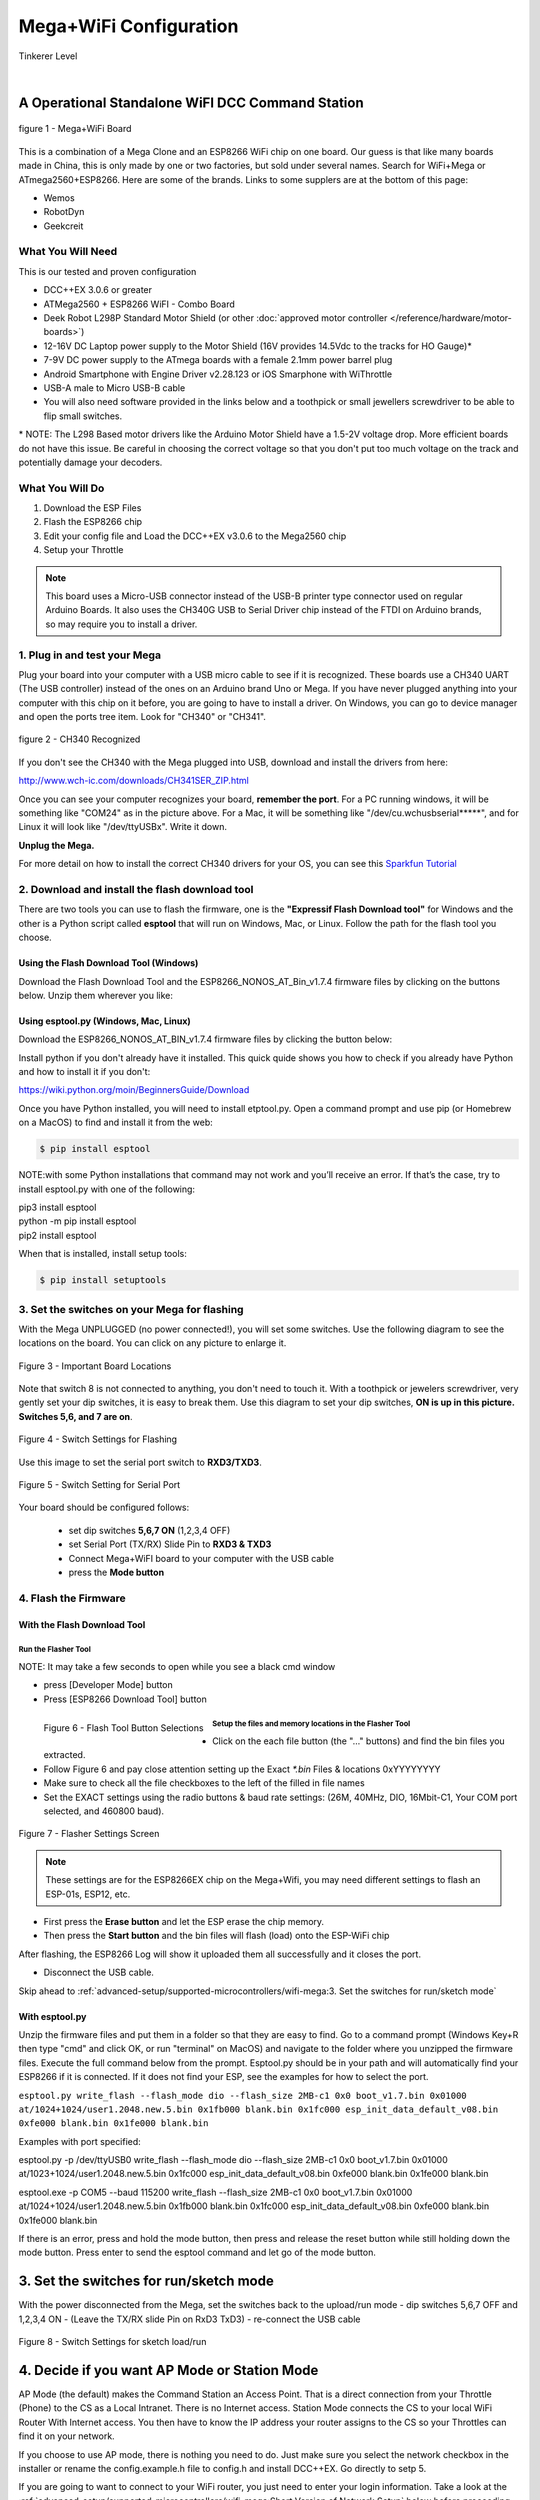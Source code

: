 **************************
Mega+WiFi Configuration
**************************

.. image:: ../../_static/images/tinkerer.png
   :alt: Tinkerer Icon
   :scale: 50%
   :align: left

Tinkerer Level

|

A Operational Standalone WiFI DCC Command Station
==================================================

.. figure:: ../../_static/images/mega_wifi.png
   :alt: Mega WiFi
   :scale: 40%
   :align: center

   figure 1 - Mega+WiFi Board

This is a combination of a Mega Clone and an ESP8266 WiFi chip on one board. Our guess is that like many boards made in China, this is only made by one or two factories, but sold under several names. Search for WiFi+Mega or ATmega2560+ESP8266. Here are some of the brands. Links to some supplers are at the bottom of this page:

* Wemos
* RobotDyn
* Geekcreit


What You Will Need
-------------------

This is our tested and proven configuration

* DCC++EX 3.0.6 or greater
* ATMega2560 + ESP8266 WiFI - Combo Board
* Deek Robot L298P Standard Motor Shield (or other :doc:`approved motor controller </reference/hardware/motor-boards>`)
* 12-16V DC Laptop power supply to the Motor Shield (16V provides 14.5Vdc to the tracks for HO Gauge)*
* 7-9V DC power supply to the ATmega boards with a female 2.1mm power barrel plug
* Android Smartphone with Engine Driver v2.28.123 or iOS Smarphone with WiThrottle
* USB-A male to Micro USB-B cable
* You will also need software provided in the links below and a toothpick or small jewellers screwdriver to be able to flip small switches.

\* NOTE: The L298 Based motor drivers like the Arduino Motor Shield have a 1.5-2V voltage drop. More efficient boards do not have this issue. Be careful in choosing the correct voltage so that you don't put too much voltage on the track and potentially damage your decoders.

What You Will Do
------------------

1. Download the ESP Files
2. Flash the ESP8266 chip
3. Edit your config file and Load the DCC++EX v3.0.6 to the Mega2560 chip
4. Setup your Throttle

.. Note:: This board uses a Micro-USB connector instead of the USB-B printer type connector used on regular Arduino Boards. It also uses the CH340G USB to Serial Driver chip instead of the FTDI on Arduino brands, so may require you to install a driver.

1. Plug in and test your Mega
------------------------------

Plug your board into your computer with a USB micro cable to see if it is recognized. These boards use a CH340 UART (The USB controller) instead of the ones on an Arduino brand Uno or Mega. If you have never plugged anything into your computer with this chip on it before, you are going to have to install a driver. On Windows, you can go to device manager and open the ports tree item. Look for "CH340" or "CH341".

.. figure:: ../../_static/images/wifi/ch340_driver.png
   :alt: CH340 Recognized
   :scale: 100%
   :align: center

   figure 2 - CH340 Recognized 

If you don't see the CH340 with the Mega plugged into USB, download and install the drivers from here:

http://www.wch-ic.com/downloads/CH341SER_ZIP.html

Once you can see your computer recognizes your board, **remember the port**. For a PC running windows, it will be something like "COM24" as in the picture above. For a Mac, it will be something like "/dev/cu.wchusbserial*****", and for Linux it will look like "/dev/ttyUSBx". Write it down. 

**Unplug the Mega.**

For more detail on how to install the correct CH340 drivers for your OS, you can see this `Sparkfun Tutorial <https://learn.sparkfun.com/tutorials/how-to-install-ch340-drivers/all>`_

2. Download and install the flash download tool
------------------------------------------------

There are two tools you can use to flash the firmware, one is the **"Expressif Flash Download tool"** for Windows and the other is a Python script called **esptool** that will run on Windows, Mac, or Linux. Follow the path for the flash tool you choose.

Using the Flash Download Tool (Windows)
^^^^^^^^^^^^^^^^^^^^^^^^^^^^^^^^^^^^^^^^

Download the Flash Download Tool and the ESP8266_NONOS_AT_Bin_v1.7.4 firmware files by clicking on the buttons below. Unzip them wherever you like:

.. raw:: html

   <p><a class="dcclink" href="../../_static/files/esp8266/flash_download_tool_v3.8.5.zip">Flash Download tool</a></p>
  

.. raw:: html
  
   <p><a class="dcclink" href="../../_static/files/esp8266/ESP8266_NonOS_AT_Bin_V1.7.4.zip">ESP8266 Firmware Zipped</a></p>

Using esptool.py (Windows, Mac, Linux)
^^^^^^^^^^^^^^^^^^^^^^^^^^^^^^^^^^^^^^^

Download the ESP8266_NONOS_AT_BIN_v1.7.4 firmware files by clicking the button below:

.. raw:: html
   
   <p><a class="dcclink" href="../../_static/files/esp8266/ESP8266_NonOS_AT_Bin_V1.7.4.zip">ESP8266 Firmware Zipped</a></p>

Install python if you don't already have it installed. This quick quide shows you how to check if you already have Python and how to install it if you don't:

https://wiki.python.org/moin/BeginnersGuide/Download

Once you have Python installed, you will need to install etptool.py. Open a command prompt and use pip (or Homebrew on a MacOS) to find and install it from the web:

.. code-block::

   $ pip install esptool

NOTE:with some Python installations that command may not work and you’ll receive an error. If that’s the case, try to install esptool.py with one of the following:

| pip3 install esptool
| python -m pip install esptool
| pip2 install esptool

When that is installed, install setup tools:

.. code-block::

   $ pip install setuptools

3. Set the switches on your Mega for flashing
-----------------------------------------------

With the Mega UNPLUGGED (no power connected!), you will set some switches. Use the following diagram to see the locations on the board. You can click on any picture to enlarge it.

.. figure:: ../../_static/images/wifi/mega_wifi1.png
   :alt: Mega WiFi Switch Locations
   :scale: 50%
   :align: center

   Figure 3 - Important Board Locations

Note that switch 8 is not connected to anything, you don't need to touch it. With a toothpick or jewelers screwdriver, very gently set your dip switches, it is easy to break them. Use this diagram to set your dip switches, **ON is up in this picture. Switches 5,6, and 7 are on**.

.. figure:: ../../_static/images/wifi/mega_wifi_sw_flash.png
   :alt: Switches in flash mode
   :scale: 30%
   :align: center

   Figure 4 - Switch Settings for Flashing

Use this image to set the serial port switch to **RXD3/TXD3**.

.. figure:: ../../_static/images/wifi/mega_wifi_sw_serial_cw.png
   :alt: Switch setting for Serial Port
   :scale: 100%
   :align: center

   Figure 5 - Switch Setting for Serial Port


Your board should be configured follows:

 -  set dip switches **5,6,7 ON** (1,2,3,4 OFF)
 -  set Serial Port (TX/RX) Slide Pin to **RXD3 & TXD3**
 -  Connect Mega+WiFI board to your computer with the USB cable
 -  press the **Mode button**

4. Flash the Firmware
------------------------

With the Flash Download Tool
^^^^^^^^^^^^^^^^^^^^^^^^^^^^^^
 
Run the Flasher Tool 
"""""""""""""""""""""""

NOTE: It may take a few seconds to open while you see a black cmd window

- press [Developer Mode] button
- Press [ESP8266 Download Tool] button

.. image:: ../../_static/images/wifi/download_tool_dev_mode.jpg
   :alt: Flasher Tool Buttons
   :scale: 80%
   :align: left

.. figure:: ../../_static/images/wifi/download_tool_esp8266.jpg
   :alt: Flasher Tool Buttons 2
   :scale: 80%
   :align: left

   Figure 6 - Flash Tool Button Selections

.. rst-class:: clearer

Setup the files and memory locations in the Flasher Tool
""""""""""""""""""""""""""""""""""""""""""""""""""""""""""

- Click on the each file button (the "..." buttons) and find the bin files you extracted.
- Follow Figure 6 and pay close attention setting up the Exact `*.bin` Files & locations 0xYYYYYYYY
- Make sure to check all the file checkboxes to the left of the filled in file names
- Set the EXACT settings using the radio buttons & baud rate settings: (26M, 40MHz, DIO, 16Mbit-C1, Your COM port selected, and 460800 baud).

.. figure:: ../../_static/images/wifi/flasher_1.png
   :alt: Flasher Settings Screen
   :scale: 80%
   :align: center

   Figure 7 - Flasher Settings Screen

.. NOTE:: These settings are for the ESP8266EX chip on the Mega+Wifi, you may need different settings to flash an ESP-01s, ESP12, etc.

- First press the **Erase button** and let the ESP erase the chip memory.   
- Then press the **Start button** and the bin files will flash (load) onto the ESP-WiFi chip

After flashing, the ESP8266 Log will show it uploaded them all successfully and it closes the port.

- Disconnect the USB cable.

Skip ahead to :ref:`advanced-setup/supported-microcontrollers/wifi-mega:3. Set the switches for run/sketch mode`

With esptool.py
^^^^^^^^^^^^^^^^

Unzip the firmware files and put them in a folder so that they are easy to find. Go to a command prompt (Windows Key+R then type "cmd" and click OK, or run "terminal" on MacOS) and navigate to the folder where you unzipped the firmware files. Execute the full command below from the prompt. Esptool.py should be in your path and will automatically find your ESP8266 if it is connected. If it does not find your ESP, see the examples for how to select the port.


``esptool.py write_flash --flash_mode dio --flash_size 2MB-c1 0x0 boot_v1.7.bin 0x01000 at/1024+1024/user1.2048.new.5.bin 0x1fb000 blank.bin 0x1fc000 esp_init_data_default_v08.bin 0xfe000 blank.bin 0x1fe000 blank.bin``


Examples with port specified: 

esptool.py -p /dev/ttyUSB0 write_flash --flash_mode dio --flash_size 2MB-c1 0x0 boot_v1.7.bin 0x01000 at/1023+1024/user1.2048.new.5.bin 0x1fc000 esp_init_data_default_v08.bin 0xfe000 blank.bin 0x1fe000 blank.bin

esptool.exe -p COM5 --baud 115200 write_flash --flash_size 2MB-c1 0x0 boot_v1.7.bin 0x01000 at/1024+1024/user1.2048.new.5.bin 0x1fb000 blank.bin 0x1fc000 esp_init_data_default_v08.bin 0xfe000 blank.bin 0x1fe000 blank.bin

If there is an error, press and hold the mode button, then press and release the reset button while still holding down the mode button. Press enter to send the esptool command and let go of the mode button.



3. Set the switches for run/sketch mode
==========================================

With the power disconnected from the Mega, set the switches back to the upload/run mode
- dip switches 5,6,7 OFF and 1,2,3,4 ON
- (Leave the TX/RX slide Pin on RxD3 TxD3)
- re-connect the USB cable

.. figure:: ../../_static/images/wifi/mega_wifi_sw_run.png
   :alt: Switches in flash mode
   :scale: 30%
   :align: center

   Figure 8 - Switch Settings for sketch load/run

4. Decide if you want AP Mode or Station Mode
==============================================

AP Mode (the default) makes the Command Station an Access Point. That is a direct connection from your Throttle (Phone) to the CS as a Local Intranet. There is no Internet access.  Station Mode connects the CS to your local WiFi Router With Internet access. You then have to know the IP address your router assigns to the CS so your Throttles can find it on your network.

If you choose to use AP mode, there is nothing you need to do. Just make sure you select the network checkbox in the installer or rename the config.example.h file to config.h and install DCC++EX. Go directly to setp 5.

If you are going to want to connect to your WiFi router, you just need to enter your login information. Take a look at the :ref:`advanced-setup/supported-microcontrollers/wifi-mega:Short Version of Network Setup` below before proceeding to step 5. But keep in mind, you can always install, make changes, and install again.


5. Download and Configure the DCC++EX Command Station Software
================================================================

Download and install DCC++EX from by using the Automated exInstaller or using the Arduino IDE by choosing one of the links below.

:doc:`How to install using the installer <../../get-started/installer>`

:doc:`How to install using the Arduino IDE <../../get-started/arduino-ide>`

:doc:`I know what I'm doing, just point me to the downloads page! <../../download/commandstation>`

Short Version of Network Setup
===============================

:doc:`Long/Detailed Network Setup HERE <../../advanced-setup/wifi-config>`

All settings are in the config.h file in your CommandStation-EX folder. If you don't have a config.h, rename config.example.h to config.h.

**First, make sure your dip switches are set with 1,2,3,4 ON and 5,6,7 OFF (8 doesn't matter)**

Setting up in Access Point AP Mode
-----------------------------------

- If using the installer, just check the WiFi check box and leave SSID and password alone
  
- If using the Arduino IDE,Make sure you didn't put "//" in front of the `#define ENABLE_WIFI true` line in your config.h file
- No additional changes required, Leave SSID & Passwd alone
- Your ESP-Wifi chip will assign a SSID as DCCEX_xxxxxx and PASS_xxxxxx, Where xxxxxx is the last 6 characters of your ESP8266 MAC Address
- Upload the software to your Mega+WiFi (see Compile and Re-upload below)

Setting up WiFi in Station (STA) Mode with Router
--------------------------------------------------

- This mode is also sometimes called "Client" mode

- If using the installer, select the WiFi Checkbox and enter the name (SSID) of your network and the password to log into it.

- If using the Arduino IDE open the CommandStation-EX.ino file in the Arduino IDE program then
- Open, then Edit & change the new config.h file to your local or home Router's SSID & Password.
  
  - Change `#define WIFI_SSID "Your network name"` to the name of your local network.
  - Change `#define WIFI_PASSWORD "Your network passwd"` to the password for your network.

6. Compile and Re-upload DCC-EX to the Arduino
===============================================

- If using the Arduino IDE, select ATMega2560 board from the "tools, boards" menu.
- Select the correct COM port that sees your Mega and set baud rate to 115200
- Click the upload button (the arrow pointing to the right near the checkmark in the upper left of the program window)

7. Operate Your Command Station
================================

After the Arduino IDE uploads DCC-EX sketch, make sure the serial port switch is set to RxD3/TxD3 and dip switch pins 1-4 are ON and 5-7 are OFF.

If not already connected to power, connect the Arduino ATMega2560 + ESP8266 WiFi board by Either a USB cable, or for Standalone Operations (no USB) you can use a 7-9vdc power supply in the Arduino 2.1mm female barrel jack.

- When powered on through a USB cable, check the Arduino IDE Tools > Serial Monitor.
- It should show the ATMega2560 & ESP8266 WiFI communicating and assigning a xxx.xxx.x.xxx IP Address and Port 2560 to the new DCC++EX Command Station.
- You should see `++ Wifi Setup CONNECTED ++`

8. Connect your Phone as a Controller (Throttle)
===================================================

- If operating in STA mode, make sure your phone is connected to your local network (The same SSID and PASSWD you set in the config.h file)

- If Operating in AP mode, disconnect your phone/tablet from any other network and find the SSID for your Command Station in your network list. It will be "DCCEX_xxxxxx" where the x's are the last 6 characters of your WiFi chip's MAC address. Use the password "PASS_xxxxxx" where the x's are the same 6 characters.

.. NOTE:: You MUST either forget your local network or turn off "auto-reconnect" for that connection when using AP Mode. If you do not, your phone will disconnect from the DCCEX_xxxxxx network and connect to either a stronger connection, or one that has a connection to the internet.

- Start your Smart Phone (Andriod) Engine Driver App Or (Apple iOs) WiTHrottlle App and enter the IP address XXX.XXX.X.XXX assigned in the Arduino Serial Monitor above and Port 2560. For AP mode, it will usually be 192.168.4.1. For STA mode, it will be whatever your router assigned it.

If the Engine driver fails to connect the first time with the Command Station just press the Mega's red Reset button and try the IP/Port connection again.

You should have a direct Throttle connection to the DCC++EX 3.0.5+ Standalone WiFI Command Station Via your home router.

.. Note:: This is an Operations only config, the Engine Driver Power button only powers on the Main track, Not the Prog track. Function Keys are only local Default Function Settings, and are Not transferred from the JMRI Server Roster.

Diagnosing Problems
=============================

There a few things to try if you experience issues connecting or staying connected:

1. Connect a serial monitor to the USB port and watch the boot sequence. The code will check each serial port in order to see if anything responds to an "AT" command. You will see "OK" on a line where it finds your WiFi board on serial port 3 and failure if it does not.

2. Make sure the little slide switch is set to Tx/Rx 3

3. Make sure you forget your local network if using AP mode or set your home network to not automatically reconned.

4. Try changing the WiFi Channel in your config.h file to another channel and uploading the firmware again.

Going Further
==============

If you want to understand what is happening in more detail, such as what the different settings and firmware does, you may consult the following resources. 

Detailed tutorial and analysis by DCC-EX team member Neil McKechnie (NeilMc):
https://wakwak2popo.wordpress.com/2021/01/05/flashing-at-command-set-on-combined-mega-8266-board/

Fernando Koyanagi's excellent site including a video. Just be careful not to use his settings since he used an older version of the firmware: https://www.instructables.com/Arduino-MEGA-2560-With-WiFi-Built-in-ESP8266/

The Expressif ESP8266 page (The manufacturer of the chip): https://www.espressif.com/en/products/socs/esp8266/

Expressif detailed instructions on using the esptool
https://github.com/espressif/esptool#installation--dependencies

**Enjoy your New DCC++EX MEGA + WiFI On-Board Command Station!**

Suppliers
==========

 https://robotdyn.com/mega-wifi-r3-atmega2560-esp8266-flash-32mb-usb-ttl-ch340g-micro-usb.html

 https://www.amazon.com/SongHe-Mega2560-ATmega2560-ESP8266-Compatible/dp/B07THDDFSJ

 https://usa.banggood.com/Geekcreit-Mega-+WiFi-R3-Module-ATmega2560+ESP8266-32Mb-Memory-USB-TTL-CH340G-p-1205437.html?cur_warehouse=CN

 ***TODO:*** show link for external antenna and how to cut the trace to the circuit trace antenna on the board.
